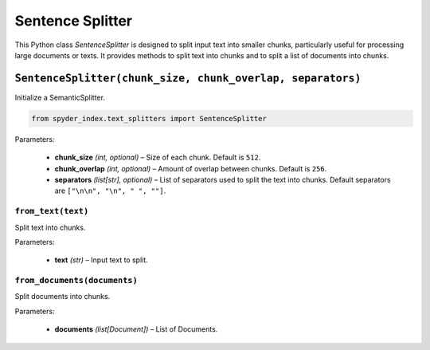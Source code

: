 ============================================
Sentence Splitter
============================================

This Python class `SentenceSplitter` is designed to split input text into smaller chunks, particularly useful for processing large documents or texts. 
It provides methods to split text into chunks and to split a list of documents into chunks.

``SentenceSplitter(chunk_size, chunk_overlap, separators)``
________________________________________________________

Initialize a SemanticSplitter.

.. code-block:: python

    from spyder_index.text_splitters import SentenceSplitter

| Parameters:

    - **chunk_size** *(int, optional)* – Size of each chunk. Default is ``512``.
    - **chunk_overlap** *(int, optional)* – Amount of overlap between chunks. Default is ``256``.
    - **separators** *(list[str], optional)* – List of separators used to split the text into chunks. Default separators are ``["\n\n", "\n", " ", ""]``.

``from_text(text)``
^^^^^^^^^^^^^^^^^^^^^^^^^^^^^^^^^^^^^^^^^^^^^^^^^

Split text into chunks.

| Parameters:

    - **text** *(str)* – Input text to split.

``from_documents(documents)``
^^^^^^^^^^^^^^^^^^^^^^^^^^^^^^^^^^^^^^^^^^^^^^^^^

Split documents into chunks.

| Parameters:

    - **documents** *(list[Document])* – List of Documents.
